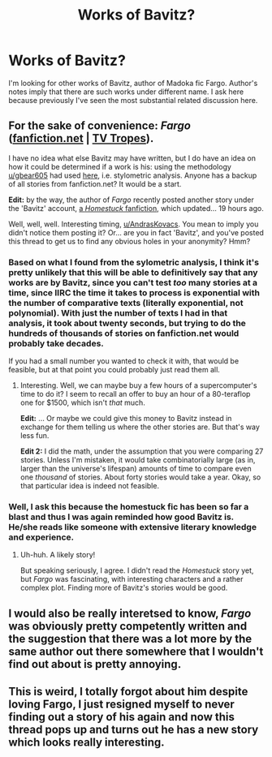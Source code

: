 #+TITLE: Works of Bavitz?

* Works of Bavitz?
:PROPERTIES:
:Author: AndrasKovacs
:Score: 9
:DateUnix: 1493550388.0
:DateShort: 2017-Apr-30
:END:
I'm looking for other works of Bavitz, author of Madoka fic Fargo. Author's notes imply that there are such works under different name. I ask here because previously I've seen the most substantial related discussion here.


** For the sake of convenience: */Fargo/* *([[https://www.fanfiction.net/s/11228999/1/Fargo][fanfiction.net]] | [[http://tvtropes.org/pmwiki/pmwiki.php/FanFic/Fargo][TV Tropes]])*.

I have no idea what else Bavitz may have written, but I do have an idea on how it could be determined if a work is his: using the methodology [[/u/gbear605][u/gbear605]] had used [[https://www.reddit.com/r/rational/comments/461h03/d_who_is_wertifloke/][here]], i.e. stylometric analysis. Anyone has a backup of all stories from fanfiction.net? It would be a start.

*Edit:* by the way, the author of /Fargo/ recently posted another story under the 'Bavitz' account, [[https://www.fanfiction.net/s/12446468/1/Modern-Cannibals][a /Homestuck/ fanfiction]], which updated... 19 hours ago.

Well, well, well. Interesting timing, [[/u/AndrasKovacs][u/AndrasKovacs]]. You mean to imply you didn't notice them posting it? Or... are you in fact 'Bavitz', and you've posted this thread to get us to find any obvious holes in your anonymity? Hmm?
:PROPERTIES:
:Author: Noumero
:Score: 4
:DateUnix: 1493561446.0
:DateShort: 2017-Apr-30
:END:

*** Based on what I found from the sylometric analysis, I think it's pretty unlikely that this will be able to definitively say that any works are by Bavitz, since you can't test /too/ many stories at a time, since IIRC the time it takes to process is exponential with the number of comparative texts (literally exponential, not polynomial). With just the number of texts I had in that analysis, it took about twenty seconds, but trying to do the hundreds of thousands of stories on fanfiction.net would probably take decades.

If you had a small number you wanted to check it with, that would be feasible, but at that point you could probably just read them all.
:PROPERTIES:
:Author: gbear605
:Score: 4
:DateUnix: 1493583237.0
:DateShort: 2017-May-01
:END:

**** Interesting. Well, we can maybe buy a few hours of a supercomputer's time to do it? I seem to recall an offer to buy an hour of a 80-teraflop one for $1500, which isn't /that/ much.

*Edit:* ... Or maybe we could give this money to Bavitz instead in exchange for them telling us where the other stories are. But that's way less fun.

*Edit 2:* I did the math, under the assumption that you were comparing 27 stories. Unless I'm mistaken, it would take combinatorially large (as in, larger than the universe's lifespan) amounts of time to compare even one /thousand/ of stories. About forty stories would take a year. Okay, so that particular idea is indeed not feasible.
:PROPERTIES:
:Author: Noumero
:Score: 3
:DateUnix: 1493585440.0
:DateShort: 2017-May-01
:END:


*** Well, I ask this because the homestuck fic has been so far a blast and thus I was again reminded how good Bavitz is. He/she reads like someone with extensive literary knowledge and experience.
:PROPERTIES:
:Author: AndrasKovacs
:Score: 2
:DateUnix: 1493565119.0
:DateShort: 2017-Apr-30
:END:

**** Uh-huh. A likely story!

But speaking seriously, I agree. I didn't read the /Homestuck/ story yet, but /Fargo/ was fascinating, with interesting characters and a rather complex plot. Finding more of Bavitz's stories would be good.
:PROPERTIES:
:Author: Noumero
:Score: 2
:DateUnix: 1493566434.0
:DateShort: 2017-Apr-30
:END:


** I would also be really interetsed to know, /Fargo/ was obviously pretty competently written and the suggestion that there was a lot more by the same author out there somewhere that I wouldn't find out about is pretty annoying.
:PROPERTIES:
:Author: HeckDang
:Score: 2
:DateUnix: 1493602826.0
:DateShort: 2017-May-01
:END:


** This is weird, I totally forgot about him despite loving Fargo, I just resigned myself to never finding out a story of his again and now this thread pops up and turns out he has a new story which looks really interesting.
:PROPERTIES:
:Author: MaddoScientisto
:Score: 1
:DateUnix: 1493594967.0
:DateShort: 2017-May-01
:END:
